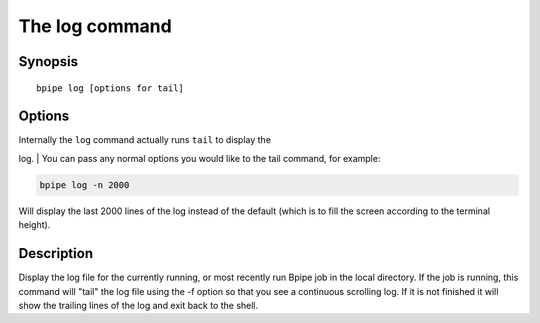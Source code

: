 The log command
===============

Synopsis
--------

::

        bpipe log [options for tail]

Options
-------

| Internally the ``log`` command actually runs ``tail`` to display the
log.
| You can pass any normal options you would like to the tail command,
for example:

.. code:: groovy


    bpipe log -n 2000

Will display the last 2000 lines of the log instead of the default
(which is to fill the screen according to the terminal height).

Description
-----------

Display the log file for the currently running, or most recently run
Bpipe job in the local directory. If the job is running, this command
will "tail" the log file using the -f option so that you see a
continuous scrolling log. If it is not finished it will show the
trailing lines of the log and exit back to the shell.
